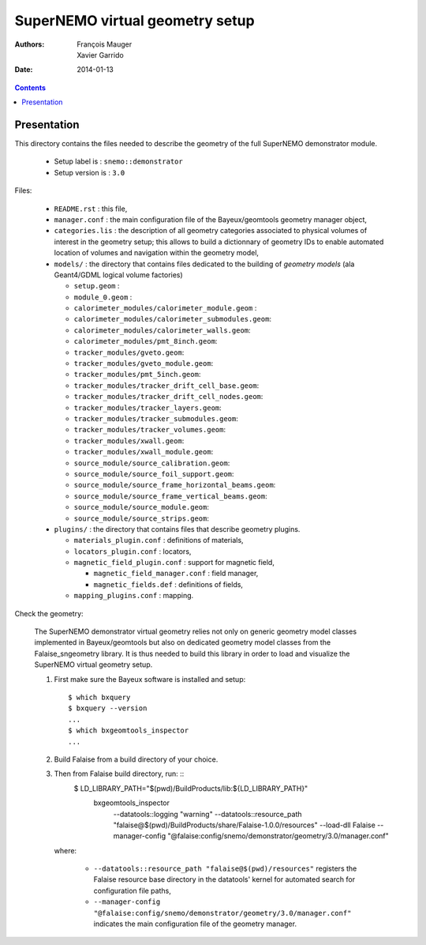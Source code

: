 ================================
SuperNEMO virtual geometry setup
================================

:Authors: François Mauger, Xavier Garrido
:Date:    2014-01-13

.. contents::
   :depth: 3
..

Presentation
============

This directory contains  the files needed to describe  the geometry of
the full SuperNEMO demonstrator module.

 * Setup label is : ``snemo::demonstrator``
 * Setup version is : ``3.0``


Files:

 * ``README.rst`` : this file,
 * ``manager.conf``   :   the   main   configuration   file   of   the
   Bayeux/geomtools geometry manager object,
 * ``categories.lis``  : the  description of  all geometry  categories
   associated to physical  volumes of interest in  the geometry setup;
   this  allows to  build  a  dictionnary of  geometry  IDs to  enable
   automated location  of volumes  and navigation within  the geometry
   model,
 * ``models/`` : the directory that contains files  dedicated   to  the
   building  of   *geometry  models*  (ala Geant4/GDML logical volume factories)

   * ``setup.geom`` :
   * ``module_0.geom`` :
   * ``calorimeter_modules/calorimeter_module.geom`` :
   * ``calorimeter_modules/calorimeter_submodules.geom``:
   * ``calorimeter_modules/calorimeter_walls.geom``:
   * ``calorimeter_modules/pmt_8inch.geom``:
   * ``tracker_modules/gveto.geom``:
   * ``tracker_modules/gveto_module.geom``:
   * ``tracker_modules/pmt_5inch.geom``:
   * ``tracker_modules/tracker_drift_cell_base.geom``:
   * ``tracker_modules/tracker_drift_cell_nodes.geom``:
   * ``tracker_modules/tracker_layers.geom``:
   * ``tracker_modules/tracker_submodules.geom``:
   * ``tracker_modules/tracker_volumes.geom``:
   * ``tracker_modules/xwall.geom``:
   * ``tracker_modules/xwall_module.geom``:
   * ``source_module/source_calibration.geom``:
   * ``source_module/source_foil_support.geom``:
   * ``source_module/source_frame_horizontal_beams.geom``:
   * ``source_module/source_frame_vertical_beams.geom``:
   * ``source_module/source_module.geom``:
   * ``source_module/source_strips.geom``:

 * ``plugins/`` : the directory that contains files that describe
   geometry plugins.

   * ``materials_plugin.conf`` : definitions of materials,
   * ``locators_plugin.conf`` : locators,
   * ``magnetic_field_plugin.conf`` : support for magnetic field,

     * ``magnetic_field_manager.conf`` : field manager,
     * ``magnetic_fields.def`` : definitions of fields,

   * ``mapping_plugins.conf`` : mapping.


Check the geometry:

  The  SuperNEMO  demonstrator virtual  geometry  relies  not only  on
  generic geometry  model classes implemented in  Bayeux/geomtools but
  also on dedicated geometry model classes from the Falaise_sngeometry
  library.  It is  thus needed to build this library  in order to load
  and visualize the SuperNEMO virtual geometry setup.

  1. First make sure the Bayeux software is installed and setup: ::

      $ which bxquery
      $ bxquery --version
      ...
      $ which bxgeomtools_inspector
      ...

  2. Build Falaise from a build directory of your choice.
  3. Then from Falaise build directory, run: ::
      $ LD_LIBRARY_PATH="$(pwd)/BuildProducts/lib:${LD_LIBRARY_PATH}" \
        bxgeomtools_inspector \
          --datatools::logging "warning" \
          --datatools::resource_path "falaise@$(pwd)/BuildProducts/share/Falaise-1.0.0/resources" \
          --load-dll Falaise \
          --manager-config "@falaise:config/snemo/demonstrator/geometry/3.0/manager.conf"

     where:

       * ``--datatools::resource_path "falaise@$(pwd)/resources"``
         registers  the   Falaise  resource  base  directory   in  the
         datatools' kernel for automated search for configuration file
         paths,
       * ``--manager-config
         "@falaise:config/snemo/demonstrator/geometry/3.0/manager.conf"``
         indicates the main configuration file of the geometry manager.

